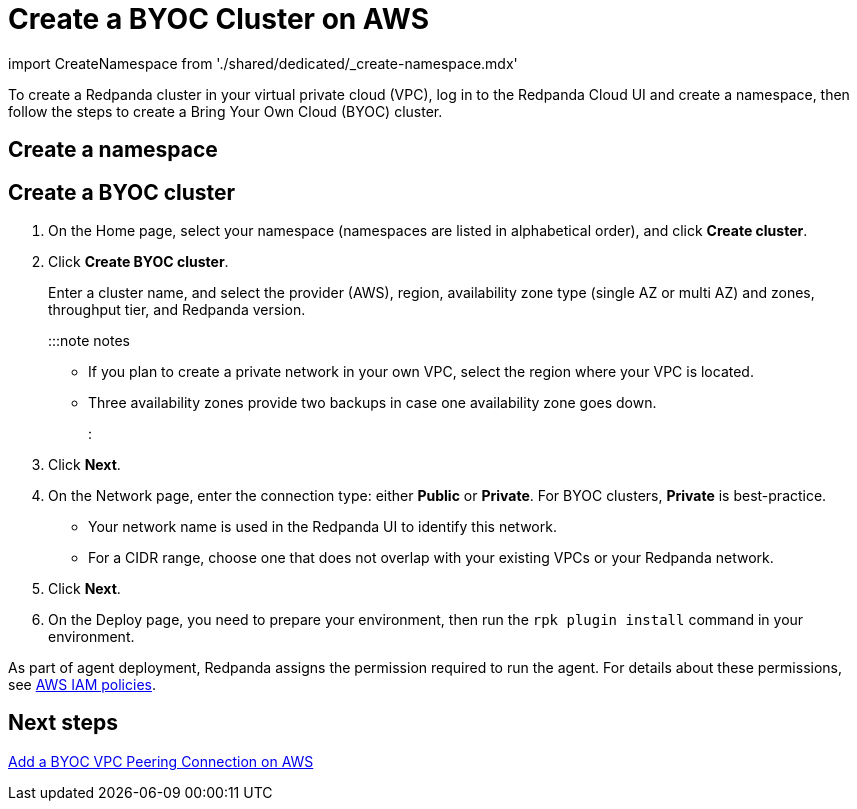 = Create a BYOC Cluster on AWS
:description: Use the Redpanda Cloud UI to create a BYOC cluster.

import CreateNamespace from './shared/dedicated/_create-namespace.mdx'

To create a Redpanda cluster in your virtual private cloud (VPC), log in to the Redpanda Cloud UI
and create a namespace, then follow the steps to create a Bring Your Own Cloud
(BYOC) cluster.

== Create a namespace+++<CreateNamespace>++++++</CreateNamespace>+++

== Create a BYOC cluster

. On the Home page, select your namespace (namespaces are listed in alphabetical order), and click *Create cluster*.
. Click *Create BYOC cluster*.
+
Enter a cluster name, and select the provider (AWS), region, availability zone type (single AZ or multi AZ) and zones, throughput tier, and Redpanda version.
+
:::note notes

 ** If you plan to create a private network in your own VPC, select the region where your VPC is located.
 ** Three availability zones provide two backups in case one availability zone goes down.
:::

. Click *Next*.
. On the Network page, enter the connection type: either *Public* or *Private*. For BYOC clusters, *Private* is best-practice.
 ** Your network name is used in the Redpanda UI to identify this network.
 ** For a CIDR range, choose one that does not overlap with your existing VPCs or your Redpanda network.
. Click *Next*.
. On the Deploy page, you need to prepare your environment, then run the `rpk plugin install` command in your environment.

As part of agent deployment, Redpanda assigns the permission required to run the agent. For details about these permissions, see xref:security:authorization:cloud-iam-policies.adoc#aws-iam-policies[AWS IAM policies].

== Next steps

link:vpc-peering-aws.mdx[Add a BYOC VPC Peering Connection on AWS]
